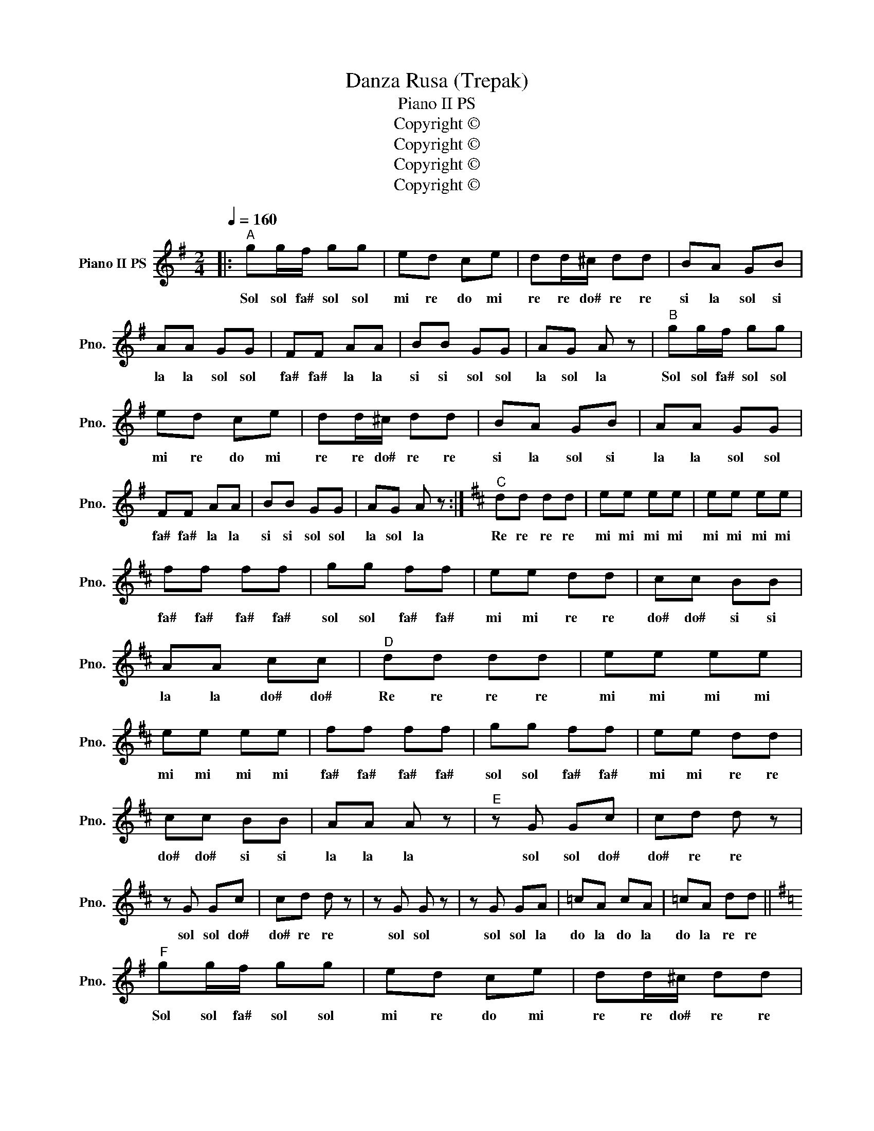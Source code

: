 X:1
T:Danza Rusa (Trepak)
T:Piano II PS
T:Copyright © 
T:Copyright © 
T:Copyright © 
T:Copyright © 
Z:Copyright ©
L:1/8
Q:1/4=160
M:2/4
K:G
V:1 treble nm="Piano II PS" snm="Pno."
V:1
|:"^A" gg/f/ gg | ed ce | dd/^c/ dd | BA GB | AA GG | FF AA | BB GG | AG A z |"^B" gg/f/ gg | %9
w: Sol sol fa# sol sol|mi re do mi|re re do# re re|si la sol si|la la sol sol|fa# fa# la la|si si sol sol|la sol la|Sol sol fa# sol sol|
 ed ce | dd/^c/ dd | BA GB | AA GG | FF AA | BB GG | AG A z :|[K:D]"^C" dd dd | ee ee | ee ee | %19
w: mi re do mi|re re do# re re|si la sol si|la la sol sol|fa# fa# la la|si si sol sol|la sol la|Re re re re|mi mi mi mi|mi mi mi mi|
 ff ff | gg ff | ee dd | cc BB | AA cc |"^D" dd dd | ee ee | ee ee | ff ff | gg ff | ee dd | %30
w: fa# fa# fa# fa#|sol sol fa# fa#|mi mi re re|do# do# si si|la la do# do#|Re re re re|mi mi mi mi|mi mi mi mi|fa# fa# fa# fa#|sol sol fa# fa#|mi mi re re|
 cc BB | AA A z |"^E" z G Gc | cd d z | z G Gc | cd d z | z G G z | z G GA | =cA cA | =cA dd || %40
w: do# do# si si|la la la|sol sol do#|do# re re|sol sol do#|do# re re|sol sol|sol sol la|do la do la|do la re re|
[K:G]"^F" gg/f/ gg | ed ce | dd/^c/ dd | BA GB | AA GG | FF AA | BB GG | AG A z |"^G" gg/f/ gg | %49
w: Sol sol fa# sol sol|mi re do mi|re re do# re re|si la sol si|la la sol sol|fa# fa# la la|si si sol sol|la sol la|Sol sol fa# sol sol|
 ed ce | dd/^c/ dd | BA GB | AA GG | FF AA | BB AA | GG BB |"^H" AA GG | FF AA | BB AA | GG BB | %60
w: mi re do mi|re re do# re re|si la sol si|la la sol sol|fa# fa# la la|si si la la|sol sol si si|la la sol sol|fa# fa# la la|si si la la|sol sol si si|
 AA cc | BB GG | AA cc | BB GG | AA GG | AA GG | AA GG | Ad g z |] %68
w: la la do do|si si sol sol|la la do do|si si sol sol|la la sol sol|la la sol sol|la la sol sol|la re sol|

